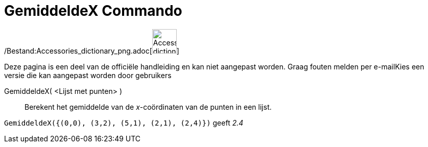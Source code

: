 = GemiddeldeX Commando
:page-en: commands/MeanX_Command
ifdef::env-github[:imagesdir: /nl/modules/ROOT/assets/images]

/Bestand:Accessories_dictionary_png.adoc[image:48px-Accessories_dictionary.png[Accessories
dictionary.png,width=48,height=48]]

Deze pagina is een deel van de officiële handleiding en kan niet aangepast worden. Graag fouten melden per
e-mail[.mw-selflink .selflink]##Kies een versie die kan aangepast worden door gebruikers##

GemiddeldeX( <Lijst met punten> )::
  Berekent het gemiddelde van de _x_-coördinaten van de punten in een lijst.

[EXAMPLE]
====

`++GemiddeldeX({(0,0), (3,2), (5,1), (2,1), (2,4)})++` geeft _2.4_

====
